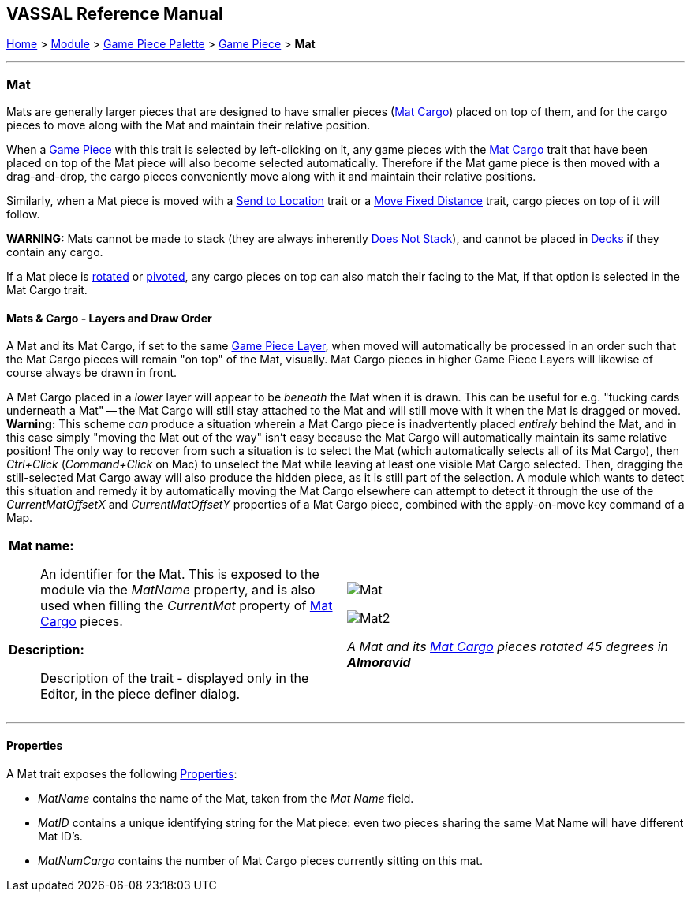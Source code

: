 == VASSAL Reference Manual
[#top]

[.small]#<<index.adoc#toc,Home>> > <<GameModule.adoc#top,Module>> > <<PieceWindow.adoc#top,Game Piece Palette>># [.small]#> <<GamePiece.adoc#top,Game Piece>># [.small]#> *Mat*#

'''''

=== Mat

Mats are generally larger pieces that are designed to have smaller pieces (<<MatCargo.adoc#top,Mat Cargo>>) placed on top of them, and for the
cargo pieces to move along with the Mat and maintain their relative position.

When a <<GamePiece.adoc#top,Game Piece>> with this trait is selected by left-clicking on it, any game pieces with the <<MatCargo.adoc#top,Mat Cargo>>
trait that have been placed on top of the Mat piece will also become selected automatically. Therefore if the Mat game
piece is then moved with a drag-and-drop, the cargo pieces conveniently move along with it and maintain their relative
positions.

Similarly, when a Mat piece is moved with a <<SendToLocation.adoc#top,Send to Location>> trait or a <<Translate.adoc#top,Move Fixed Distance>> trait, cargo pieces on top
of it will follow.

**WARNING:** Mats cannot be made to stack (they are always inherently <<NonStacking.adoc#top,Does Not Stack>>), and cannot be placed in <<Deck.adoc#top,Decks>> if they contain any cargo.

If a Mat piece is <<Rotate.adoc#top,rotated>> or <<Pivot.adoc#top,pivoted>>, any cargo pieces on top can also match their facing to the Mat, if that option is
selected in the Mat Cargo trait.

==== Mats & Cargo - Layers and Draw Order
A Mat and its Mat Cargo, if set to the same <<GamePieceLayers.adoc#top,Game Piece Layer>>, when moved will automatically
be processed in an order such that the Mat Cargo pieces will remain "on top" of the Mat, visually. Mat Cargo pieces in higher
Game Piece Layers will likewise of course always be drawn in front.

A Mat Cargo placed in a _lower_ layer will appear to be _beneath_ the Mat when it is drawn. This can be useful for e.g.
"tucking cards underneath a Mat" -- the Mat Cargo will still stay attached to the Mat and will still move with it when the Mat
is dragged or moved. **Warning:** This scheme _can_ produce a situation wherein a Mat Cargo piece is inadvertently placed _entirely_
behind the Mat, and in this case simply "moving the Mat out of the way" isn't easy because the Mat Cargo will automatically
maintain its same relative position! The only way to recover from such a situation is to select the Mat (which automatically selects
all of its Mat Cargo), then _Ctrl+Click_ (_Command+Click_ on Mac) to unselect the Mat while leaving at least one visible Mat Cargo
selected. Then, dragging the still-selected Mat Cargo away will also produce the hidden piece, as it is still part of the selection.
A module which wants to detect this situation and remedy it by automatically moving the Mat Cargo elsewhere can attempt to detect it
through the use of the _CurrentMatOffsetX_ and _CurrentMatOffsetY_ properties of a Mat Cargo piece, combined with the
apply-on-move key command of a Map.


[width="100%",cols="50%a,50%a",]
|===
|
*Mat name:*:: An identifier for the Mat. This is exposed to the module via the _MatName_ property, and is also used when
filling the _CurrentMat_ property of <<MatCargo.adoc#top,Mat Cargo>> pieces.

*Description:*:: Description of the trait - displayed only in the Editor, in the piece definer dialog.

|image:images/Mat.png[]


image:images/Mat2.png[]

_A Mat and its <<MatCargo.adoc#top,Mat Cargo>> pieces rotated 45 degrees in_ *_Almoravid_*

|===


'''''

==== Properties

A Mat trait exposes the following <<Properties.adoc#top,Properties>>:

* _MatName_ contains the name of the Mat, taken from the _Mat Name_ field.

* _MatID_ contains a unique identifying string for the Mat piece: even two pieces sharing the same Mat Name will have different Mat ID's.

* _MatNumCargo_ contains the number of Mat Cargo pieces currently sitting on this mat.



